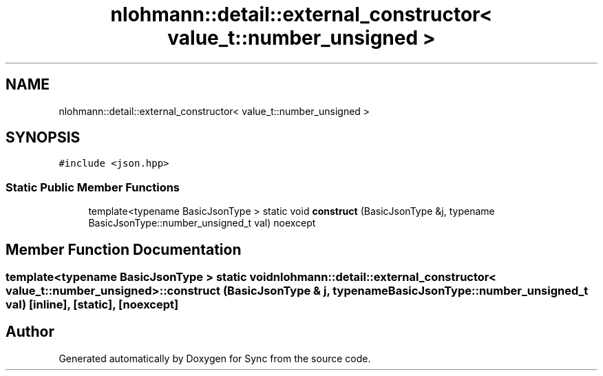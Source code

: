 .TH "nlohmann::detail::external_constructor< value_t::number_unsigned >" 3 "Tue Jul 18 2017" "Version 1.0.0" "Sync" \" -*- nroff -*-
.ad l
.nh
.SH NAME
nlohmann::detail::external_constructor< value_t::number_unsigned >
.SH SYNOPSIS
.br
.PP
.PP
\fC#include <json\&.hpp>\fP
.SS "Static Public Member Functions"

.in +1c
.ti -1c
.RI "template<typename BasicJsonType > static void \fBconstruct\fP (BasicJsonType &j, typename BasicJsonType::number_unsigned_t val) noexcept"
.br
.in -1c
.SH "Member Function Documentation"
.PP 
.SS "template<typename BasicJsonType > static void \fBnlohmann::detail::external_constructor\fP< \fBvalue_t::number_unsigned\fP >::construct (BasicJsonType & j, typename BasicJsonType::number_unsigned_t val)\fC [inline]\fP, \fC [static]\fP, \fC [noexcept]\fP"


.SH "Author"
.PP 
Generated automatically by Doxygen for Sync from the source code\&.
